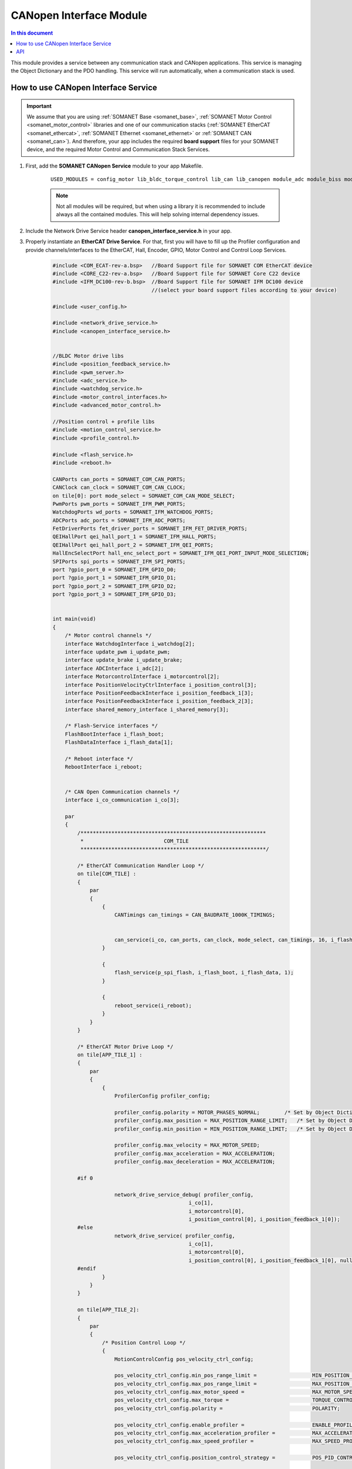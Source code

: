 .. module_canopen_interface:

=============================
CANopen Interface Module
=============================

.. contents:: In this document
    :backlinks: none
    :depth: 3

This module provides a service between any communication stack and CANopen applications. This service is managing the Object Dictionary and the PDO handling. 
This service will run automatically, when a communication stack is used.


.. cssclass:: github

  `See Module on Public Repository <https://github.com/synapticon/sc_sncn_ethercat_drive/tree/develop/module_canopen_interface>`
 
How to use CANopen Interface Service
====================================

.. important:: We assume that you are using :ref:`SOMANET Base <somanet_base>`, :ref:`SOMANET Motor Control <somanet_motor_control>` libraries and one of our communication stacks (:ref:`SOMANET EtherCAT <somanet_ethercat>`, :ref:`SOMANET Ethernet <somanet_ethernet>` or :ref:`SOMANET CAN <somanet_can>`). And therefore, your app includes the required **board support** files for your SOMANET device, and the required Motor Control and Communication Stack Services. 
         
.. seealso:: You might find useful the :ref:`EtherCAT Drive Slave Firmware <ethercat_slave_demo>` example app, which illustrate the use of this module. 
    
1. First, add the **SOMANET CANopen Service** module to your app Makefile.

    ::

        USED_MODULES = config_motor lib_bldc_torque_control lib_can lib_canopen module_adc module_biss module_board-support module_canopen_interface module_controllers module_filters module_flash_service module_gpio module_hall module_misc module_motion_control module_network_drive module_position_feedback module_profile module_pwm module_qei module_reboot module_rem_14 module_rem_16mt module_serial_encoder module_shared_memory module_spi_master module_watchdog


    .. note:: Not all modules will be required, but when using a library it is recommended to include always all the contained modules. This will help solving internal dependency issues.

2. Include the Network Drive Service header **canopen_interface_service.h** in your app. 
3. Properly instantiate an **EtherCAT Drive Service**. For that, first you will have to fill up the Profiler configuration and provide channels/interfaces to the EtherCAT, Hall, Encoder, GPIO, Motor Control and Control Loop Services.

    .. code-block:: c

        #include <COM_ECAT-rev-a.bsp>   //Board Support file for SOMANET COM EtherCAT device 
        #include <CORE_C22-rev-a.bsp>   //Board Support file for SOMANET Core C22 device 
        #include <IFM_DC100-rev-b.bsp>  //Board Support file for SOMANET IFM DC100 device 
                                        //(select your board support files according to your device)

        #include <user_config.h>
        
        #include <network_drive_service.h>
        #include <canopen_interface_service.h>

        
        //BLDC Motor drive libs
        #include <position_feedback_service.h>
        #include <pwm_server.h>
        #include <adc_service.h>
        #include <watchdog_service.h>
        #include <motor_control_interfaces.h>
        #include <advanced_motor_control.h>
        
        //Position control + profile libs
        #include <motion_control_service.h>
        #include <profile_control.h>
        
        #include <flash_service.h>
        #include <reboot.h>
        
        CANPorts can_ports = SOMANET_COM_CAN_PORTS;
        CANClock can_clock = SOMANET_COM_CAN_CLOCK;
        on tile[0]: port mode_select = SOMANET_COM_CAN_MODE_SELECT;
        PwmPorts pwm_ports = SOMANET_IFM_PWM_PORTS;
        WatchdogPorts wd_ports = SOMANET_IFM_WATCHDOG_PORTS;
        ADCPorts adc_ports = SOMANET_IFM_ADC_PORTS;
        FetDriverPorts fet_driver_ports = SOMANET_IFM_FET_DRIVER_PORTS;
        QEIHallPort qei_hall_port_1 = SOMANET_IFM_HALL_PORTS;
        QEIHallPort qei_hall_port_2 = SOMANET_IFM_QEI_PORTS;
        HallEncSelectPort hall_enc_select_port = SOMANET_IFM_QEI_PORT_INPUT_MODE_SELECTION;
        SPIPorts spi_ports = SOMANET_IFM_SPI_PORTS;
        port ?gpio_port_0 = SOMANET_IFM_GPIO_D0;
        port ?gpio_port_1 = SOMANET_IFM_GPIO_D1;
        port ?gpio_port_2 = SOMANET_IFM_GPIO_D2;
        port ?gpio_port_3 = SOMANET_IFM_GPIO_D3;
        
        
        int main(void)
        {
            /* Motor control channels */
            interface WatchdogInterface i_watchdog[2];
            interface update_pwm i_update_pwm;
            interface update_brake i_update_brake;
            interface ADCInterface i_adc[2];
            interface MotorcontrolInterface i_motorcontrol[2];
            interface PositionVelocityCtrlInterface i_position_control[3];
            interface PositionFeedbackInterface i_position_feedback_1[3];
            interface PositionFeedbackInterface i_position_feedback_2[3];
            interface shared_memory_interface i_shared_memory[3];
        
            /* Flash-Service interfaces */
            FlashBootInterface i_flash_boot;
            FlashDataInterface i_flash_data[1];
        
            /* Reboot interface */
            RebootInterface i_reboot;
        
        
            /* CAN Open Communication channels */
            interface i_co_communication i_co[3];
        
            par
            {
                /************************************************************
                 *                          COM_TILE
                 ************************************************************/
        
                /* EtherCAT Communication Handler Loop */
                on tile[COM_TILE] :
                {
                    par
                    {
                        {
                            CANTimings can_timings = CAN_BAUDRATE_1000K_TIMINGS;
        
        
                            can_service(i_co, can_ports, can_clock, mode_select, can_timings, 16, i_flash_data[0], i_reboot);
                        }
        
                        {
                            flash_service(p_spi_flash, i_flash_boot, i_flash_data, 1);
                        }
        
                        {
                            reboot_service(i_reboot);
                        }
                    }
                }
        
                /* EtherCAT Motor Drive Loop */
                on tile[APP_TILE_1] :
                {
                    par
                    {
                        {
                            ProfilerConfig profiler_config;
        
                            profiler_config.polarity = MOTOR_PHASES_NORMAL;        /* Set by Object Dictionary value! */
                            profiler_config.max_position = MAX_POSITION_RANGE_LIMIT;   /* Set by Object Dictionary value! */
                            profiler_config.min_position = MIN_POSITION_RANGE_LIMIT;   /* Set by Object Dictionary value! */
        
                            profiler_config.max_velocity = MAX_MOTOR_SPEED;
                            profiler_config.max_acceleration = MAX_ACCELERATION;
                            profiler_config.max_deceleration = MAX_ACCELERATION;
        
                #if 0
        
                            network_drive_service_debug( profiler_config,
                                                    i_co[1],
                                                    i_motorcontrol[0],
                                                    i_position_control[0], i_position_feedback_1[0]);
                #else
                            network_drive_service( profiler_config,
                                                    i_co[1],
                                                    i_motorcontrol[0],
                                                    i_position_control[0], i_position_feedback_1[0], null);
                #endif
                        }
                    }
                }
        
                on tile[APP_TILE_2]:
                {
                    par
                    {
                        /* Position Control Loop */
                        {
                            MotionControlConfig pos_velocity_ctrl_config;
        
                            pos_velocity_ctrl_config.min_pos_range_limit =                  MIN_POSITION_RANGE_LIMIT;
                            pos_velocity_ctrl_config.max_pos_range_limit =                  MAX_POSITION_RANGE_LIMIT;
                            pos_velocity_ctrl_config.max_motor_speed =                      MAX_MOTOR_SPEED;
                            pos_velocity_ctrl_config.max_torque =                           TORQUE_CONTROL_LIMIT;
                            pos_velocity_ctrl_config.polarity =                             POLARITY;
        
                            pos_velocity_ctrl_config.enable_profiler =                      ENABLE_PROFILER;
                            pos_velocity_ctrl_config.max_acceleration_profiler =            MAX_ACCELERATION_PROFILER;
                            pos_velocity_ctrl_config.max_speed_profiler =                   MAX_SPEED_PROFILER;
        
                            pos_velocity_ctrl_config.position_control_strategy =            POS_PID_CONTROLLER;//NL_POSITION_CONTROLLER;
        
                            pos_velocity_ctrl_config.position_kp =                                POSITION_Kp;
                            pos_velocity_ctrl_config.position_ki =                                POSITION_Ki;
                            pos_velocity_ctrl_config.position_kd =                                POSITION_Kd;
                            pos_velocity_ctrl_config.position_integral_limit =                   POSITION_INTEGRAL_LIMIT;
                            pos_velocity_ctrl_config.moment_of_inertia =                    MOMENT_OF_INERTIA;
        
                            pos_velocity_ctrl_config.velocity_kp =                           VELOCITY_Kp;
                            pos_velocity_ctrl_config.velocity_ki =                           VELOCITY_Ki;
                            pos_velocity_ctrl_config.velocity_kd =                           VELOCITY_Kd;
                            pos_velocity_ctrl_config.velocity_integral_limit =              VELOCITY_INTEGRAL_LIMIT;
        
                            pos_velocity_ctrl_config.special_brake_release =                ENABLE_SHAKE_BRAKE;
                            pos_velocity_ctrl_config.brake_shutdown_delay =                 BRAKE_SHUTDOWN_DELAY;
        
                            //select resolution of sensor used for motion control
                            if (SENSOR_2_FUNCTION == SENSOR_FUNCTION_COMMUTATION_AND_MOTION_CONTROL || SENSOR_2_FUNCTION == 
                                SENSOR_FUNCTION_MOTION_CONTROL) {
                                pos_velocity_ctrl_config.resolution  =                          SENSOR_2_RESOLUTION;
                            } else {
                                pos_velocity_ctrl_config.resolution  =                          SENSOR_1_RESOLUTION;
                            }
        
                            pos_velocity_ctrl_config.dc_bus_voltage=                        DC_BUS_VOLTAGE;
                            pos_velocity_ctrl_config.pull_brake_voltage=                    PULL_BRAKE_VOLTAGE;
                            pos_velocity_ctrl_config.pull_brake_time =                      PULL_BRAKE_TIME;
                            pos_velocity_ctrl_config.hold_brake_voltage =                   HOLD_BRAKE_VOLTAGE;
        
                             motion_control_service(APP_TILE_USEC, pos_velocity_ctrl_config, i_motorcontrol[1], 
                             i_position_control, i_update_brake);
                        }
                    }
                }
        
                /************************************************************
                 *                          IFM_TILE
                 ************************************************************/
                on tile[IFM_TILE]:
                {
                    par
                    {
                        /* PWM Service */
                        {
                            pwm_config(pwm_ports);
        
                            if (!isnull(fet_driver_ports.p_esf_rst_pwml_pwmh) && !isnull(fet_driver_ports.p_coast))
                                predriver(fet_driver_ports);
        
                            //pwm_check(pwm_ports);//checks if pulses can be generated on pwm ports or not
                            pwm_service_task(MOTOR_ID, pwm_ports, i_update_pwm,
                                    i_update_brake, IFM_TILE_USEC);
        
                        }
        
                        /* ADC Service */
                        {
                            adc_service(adc_ports, i_adc /*ADCInterface*/, i_watchdog[1], IFM_TILE_USEC, SINGLE_ENDED);
                        }
        
                        /* Watchdog Service */
                        {
                            watchdog_service(wd_ports, i_watchdog, IFM_TILE_USEC);
                        }
        
                        /* Motor Control Service */
                        {
                            MotorcontrolConfig motorcontrol_config;
        
                            motorcontrol_config.v_dc =  DC_BUS_VOLTAGE;
                            motorcontrol_config.phases_inverted = MOTOR_PHASES_NORMAL;
                            motorcontrol_config.torque_P_gain =  TORQUE_P_VALUE;
                            motorcontrol_config.torque_I_gain =  TORQUE_I_VALUE;
                            motorcontrol_config.torque_D_gain =  TORQUE_D_VALUE;
                            motorcontrol_config.pole_pairs =  MOTOR_POLE_PAIRS;
                            motorcontrol_config.commutation_sensor=SENSOR_1_TYPE;
                            motorcontrol_config.commutation_angle_offset=COMMUTATION_ANGLE_OFFSET;
                            motorcontrol_config.hall_state_angle[0]=HALL_STATE_1_ANGLE;
                            motorcontrol_config.hall_state_angle[1]=HALL_STATE_2_ANGLE;
                            motorcontrol_config.hall_state_angle[2]=HALL_STATE_3_ANGLE;
                            motorcontrol_config.hall_state_angle[3]=HALL_STATE_4_ANGLE;
                            motorcontrol_config.hall_state_angle[4]=HALL_STATE_5_ANGLE;
                            motorcontrol_config.hall_state_angle[5]=HALL_STATE_6_ANGLE;
                            motorcontrol_config.max_torque =  MOTOR_MAXIMUM_TORQUE;
                            motorcontrol_config.phase_resistance =  MOTOR_PHASE_RESISTANCE;
                            motorcontrol_config.phase_inductance =  MOTOR_PHASE_INDUCTANCE;
                            motorcontrol_config.torque_constant =  MOTOR_TORQUE_CONSTANT;
                            motorcontrol_config.current_ratio =  CURRENT_RATIO;
                            motorcontrol_config.voltage_ratio =  VOLTAGE_RATIO;
                            motorcontrol_config.rated_current =  MOTOR_RATED_CURRENT;
                            motorcontrol_config.rated_torque  =  MOTOR_RATED_TORQUE;
                            motorcontrol_config.percent_offset_torque =  APPLIED_TUNING_TORQUE_PERCENT;
                            motorcontrol_config.protection_limit_over_current =  PROTECTION_MAXIMUM_CURRENT;
                            motorcontrol_config.protection_limit_over_voltage =  PROTECTION_MAXIMUM_VOLTAGE;
                            motorcontrol_config.protection_limit_under_voltage = PROTECTION_MINIMUM_VOLTAGE;
        
                            motor_control_service(motorcontrol_config, i_adc[0], i_shared_memory[2],
                                    i_watchdog[0], i_motorcontrol, i_update_pwm, IFM_TILE_USEC);
                        }
        
                        /* Shared memory Service */
                        [[distribute]] shared_memory_service(i_shared_memory, 3);
        
                        /* Position feedback service */
                        {
                            PositionFeedbackConfig position_feedback_config;
                            position_feedback_config.sensor_type = SENSOR_1_TYPE;
                            position_feedback_config.resolution  = SENSOR_1_RESOLUTION;
                            position_feedback_config.polarity    = SENSOR_1_POLARITY;
                            position_feedback_config.velocity_compute_period = SENSOR_1_VELOCITY_COMPUTE_PERIOD;
                            position_feedback_config.pole_pairs  = MOTOR_POLE_PAIRS;
                            position_feedback_config.ifm_usec    = IFM_TILE_USEC;
                            position_feedback_config.max_ticks   = SENSOR_MAX_TICKS;
                            position_feedback_config.offset      = 0;
                            position_feedback_config.sensor_function = SENSOR_1_FUNCTION;
        
                            position_feedback_config.biss_config.multiturn_resolution = BISS_MULTITURN_RESOLUTION;
                            position_feedback_config.biss_config.filling_bits = BISS_FILLING_BITS;
                            position_feedback_config.biss_config.crc_poly = BISS_CRC_POLY;
                            position_feedback_config.biss_config.clock_frequency = BISS_CLOCK_FREQUENCY;
                            position_feedback_config.biss_config.timeout = BISS_TIMEOUT;
                            position_feedback_config.biss_config.busy = BISS_BUSY;
                            position_feedback_config.biss_config.clock_port_config = BISS_CLOCK_PORT;
                            position_feedback_config.biss_config.data_port_number = BISS_DATA_PORT_NUMBER;
        
                            position_feedback_config.rem_16mt_config.filter = REM_16MT_FILTER;
        
                            position_feedback_config.rem_14_config.hysteresis     = REM_14_SENSOR_HYSTERESIS ;
                            position_feedback_config.rem_14_config.noise_setting  = REM_14_SENSOR_NOISE;
                            position_feedback_config.rem_14_config.dyn_angle_comp = REM_14_SENSOR_DAE;
                            position_feedback_config.rem_14_config.abi_resolution = REM_14_SENSOR_ABI_RES;
        
                            position_feedback_config.qei_config.index_type  = QEI_SENSOR_INDEX_TYPE;
                            position_feedback_config.qei_config.signal_type = QEI_SENSOR_SIGNAL_TYPE;
                            position_feedback_config.qei_config.port_number = QEI_SENSOR_PORT_NUMBER;
        
                            position_feedback_config.hall_config.port_number = HALL_SENSOR_PORT_NUMBER;
        
                            //setting second sensor
                            PositionFeedbackConfig position_feedback_config_2 = position_feedback_config;
                            position_feedback_config_2.sensor_type = 0;
                            if (SENSOR_2_FUNCTION != SENSOR_FUNCTION_DISABLED) //enable second sensor
                            {
                                position_feedback_config_2.sensor_type = SENSOR_2_TYPE;
                                position_feedback_config_2.polarity    = SENSOR_2_POLARITY;
                                position_feedback_config_2.resolution  = SENSOR_2_RESOLUTION;
                                position_feedback_config_2.velocity_compute_period = SENSOR_2_VELOCITY_COMPUTE_PERIOD;
                                position_feedback_config_2.sensor_function = SENSOR_2_FUNCTION;
                            }
        
                            position_feedback_service(qei_hall_port_1, qei_hall_port_2, hall_enc_select_port, spi_ports, 
                                    gpio_port_0, gpio_port_1, gpio_port_2, gpio_port_3,
                                    position_feedback_config, i_shared_memory[0], i_position_feedback_1,
                                    position_feedback_config_2, i_shared_memory[1], i_position_feedback_2);
                        }
                    }
                }
            }


API
===


.. doxygeninterface:: canopen_interface_service
.. doxygeninterface:: pdo_in
.. doxygeninterface:: pdo_out
.. doxygeninterface:: pdo_exchange_app
.. doxygeninterface:: pdo_init
.. doxygeninterface:: od_set_object_value
.. doxygeninterface:: od_get_object_value
.. doxygeninterface:: od_get_object_value_buffer
.. doxygeninterface:: od_set_object_value_buffer
.. doxygeninterface:: od_get_entry_description
.. doxygeninterface:: od_get_all_list_length
.. doxygeninterface:: od_get_list
.. doxygeninterface:: od_get_object_description
.. doxygeninterface:: od_get_data_length
.. doxygeninterface:: od_get_access
.. doxygeninterface:: configuration_ready
.. doxygeninterface:: configuration_done
.. doxygeninterface:: configuration_get
.. doxygeninterface:: speed_sdo_update

